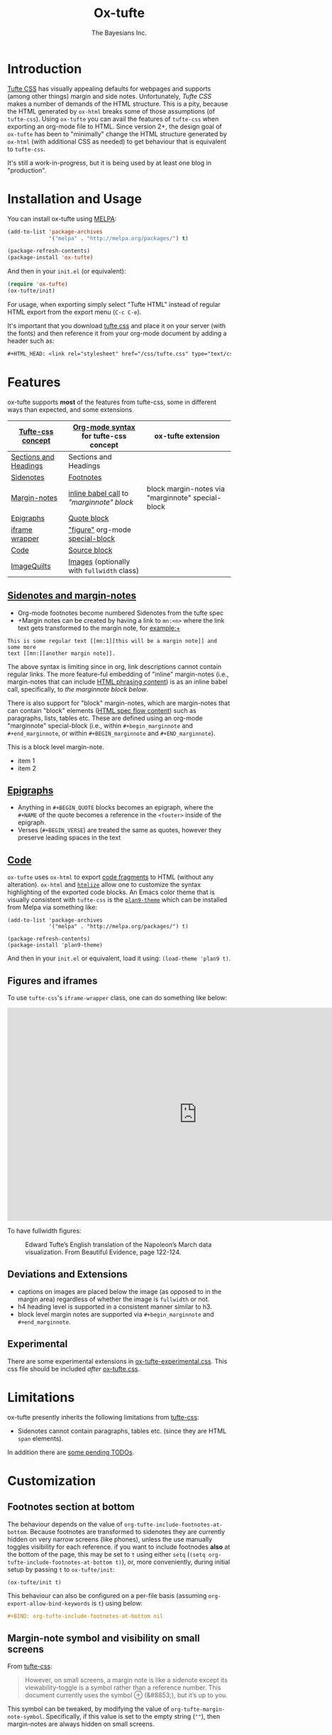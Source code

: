 #+TITLE: Ox-tufte
#+AUTHOR: The Bayesians Inc.

* Introduction
[[https://edwardtufte.github.io/tufte-css/][Tufte CSS]] has visually appealing defaults for webpages and supports (among other
things) margin and side notes. Unfortunately, /Tufte CSS/ makes a number of
demands of the HTML structure. This is a pity, because the HTML generated by
=ox-html= breaks some of those assumptions (of =tufte-css=). Using =ox-tufte=
you can avail the features of =tufte-css= when exporting an org-mode file to
HTML. Since version 2+, the design goal of =ox-tufte= has been to "minimally"
change the HTML structure generated by =ox-html= (with additional CSS as needed)
to get behaviour that is equivalent to =tufte-css=.

It's still a work-in-progress, but it is being used by at least one blog in
"production".
* Installation and Usage
You can install ox-tufte using [[https://melpa.org][MELPA]]:
#+BEGIN_SRC emacs-lisp
(add-to-list 'package-archives
             '("melpa" . "http://melpa.org/packages/") t)

(package-refresh-contents)
(package-install 'ox-tufte)
#+END_SRC

And then in your ~init.el~ (or equivalent):
#+BEGIN_SRC emacs-lisp
  (require 'ox-tufte)
  (ox-tufte/init)
#+END_SRC

For usage, when exporting simply select "Tufte HTML" instead of regular HTML
export from the export menu (=C-c C-e=).

It's important that you download [[https://github.com/edwardtufte/tufte-css][tufte css]] and place it on your server (with the
fonts) and then reference it from your org-mode document by adding a header such
as:
#+BEGIN_SRC org
,#+HTML_HEAD: <link rel="stylesheet" href="/css/tufte.css" type="text/css" />
#+END_SRC

* Features
ox-tufte supports *most* of the features from tufte-css, some in different ways
than expected, and some extensions.
| [[https://edwardtufte.github.io/tufte-css/][Tufte-css concept]]     | [[https://orgmode.org/worg/org-syntax.html][Org-mode syntax]] for tufte-css concept      | ox-tufte extension                                |
|-----------------------+--------------------------------------------+---------------------------------------------------|
| [[https://edwardtufte.github.io/tufte-css/#fundamentals--sections-and-headers][Sections and Headings]] | Sections and Headings                      |                                                   |
| [[https://edwardtufte.github.io/tufte-css/#sidenotes][Sidenotes]]             | [[footnotes][Footnotes]]                                  |                                                   |
| [[https://edwardtufte.github.io/tufte-css/#sidenotes][Margin-notes]]          | [[marginnotes-inline][inline babel call]] to [[marginnote]["marginnote" block]]    | block margin-notes via "marginnote" special-block |
| [[https://edwardtufte.github.io/tufte-css/#epigraphs][Epigraphs]]             | [[epigraphs][Quote block]]                                |                                                   |
| [[https://edwardtufte.github.io/tufte-css/#figures][iframe wrapper]]        | [[figures]["figure"]] org-mode [[https://orgmode.org/org.html#HTML-doctypes][special-block]]            |                                                   |
| [[https://edwardtufte.github.io/tufte-css/#code][Code]]                  | [[code][Source block]]                               |                                                   |
| [[https://edwardtufte.github.io/tufte-css/#imagequilts][ImageQuilts]]           | [[https://orgmode.org/manual/Images.html][Images]] (optionally with =fullwidth= class) |                                                   |

** [[https://edwardtufte.github.io/tufte-css/#sidenotes][Sidenotes and margin-notes]]
- <<footnotes>>Org-mode footnotes become numbered Sidenotes from the tufte spec
- +Margin notes can be created by having a link to ~mn:<n>~ where the link text
  gets transformed to the margin note, for example:+

#+BEGIN_SRC fundamental
  This is some regular text [[mn:1][this will be a margin note]] and some more
  text [[mn:][another margin note]].
#+END_SRC

<<marginnotes-inline>>The above syntax is limiting since in org, link
descriptions cannot contain regular links. The more feature-ful embedding of
"inline" margin-notes (i.e., margin-notes that can include [[https://html.spec.whatwg.org/#phrasing-content-2][HTML phrasing
content]]) is as an inline babel call, specifically, to [[marginnote][the marginnote block
below]].
#+name: marginnote
#+header: :var input=""
#+begin_src elisp :exports results :results html replace value
  (require 'ox-tufte)
  (ox-tufte/utils/margin-note input)
#+end_src

There is also support for "block" margin-notes, which are margin-notes that can
contain "block" elements ([[https://html.spec.whatwg.org/#flow-content-2][HTML spec flow content]]) such as paragraphs, lists,
tables etc. These are defined using an org-mode "marginnote" special-block
(i.e., within =#+begin_marginnote= and =#+end_marginnote=, or within
=#+BEGIN_marginnote= and =#+END_marginnote=).
#+begin_marginnote
This is a block level margin-note.
- item 1
- item 2
#+end_marginnote
** <<epigraphs>>[[https://edwardtufte.github.io/tufte-css/#epigraphs][Epigraphs]]
- Anything in =#+BEGIN_QUOTE= blocks becomes an epigraph, where the =#+NAME= of
  the quote becomes a reference in the ~<footer>~ inside of the epigraph.
- Verses (=#+BEGIN_VERSE=) are treated the same as quotes, however they preserve
  leading spaces in the text
** <<code>>[[https://edwardtufte.github.io/tufte-css/#code][Code]]
=ox-tufte= uses =ox-html= to export [[https://orgmode.org/manual/Literal-Examples.html][code fragments]] to HTML (without any
alteration). =ox-html= and [[https://elpa.nongnu.org/nongnu/htmlize.html][=htmlize=]] allow one to customize the syntax
highlighting of the exported code blocks. An Emacs color theme that is visually
consistent with =tufte-css= is the [[https://melpa.org/#/plan9-theme][=plan9-theme=]] which can be installed from
Melpa via something like:
#+begin_src elisp
  (add-to-list 'package-archives
               '("melpa" . "http://melpa.org/packages/") t)

  (package-refresh-contents)
  (package-install 'plan9-theme)
#+end_src
And then in your =init.el= or equivalent, load it using:
src_elisp{(load-theme 'plan9 t)}.
** <<figures>>Figures and iframes
To use =tufte-css='s =iframe-wrapper= class, one can do something like below:
#+ATTR_HTML: :class iframe-wrapper
#+begin_figure
@@html:<iframe width="853" height="480" src="https://www.youtube.com/embed/YslQ2625TR4" frameborder="0" allowfullscreen></iframe>@@
#+end_figure

To have fullwidth figures:
#+ATTR_HTML: :class fullwidth
#+CAPTION: Edward Tufte’s English translation of the Napoleon’s March data visualization. From Beautiful Evidence, page 122-124.
[[https://edwardtufte.github.io/tufte-css/img/napoleons-march.png]]
#+end_figure
** Deviations and Extensions
- captions on images are placed below the image (as opposed to in the margin
  area) regardless of whether the image is =fullwidth= or not.
- h4 heading level is supported in a consistent manner similar to h3.
- block level margin notes are supported via src_org{#+begin_marginnote} and
  src_org{#+end_marginnote}.
  
** Experimental
There are some experimental extensions in [[file:ox-tufte-experimental.css][ox-tufte-experimental.css]]. This css
file should be included /after/ [[file:ox-tufte.css][ox-tufte.css]].
* Limitations
ox-tufte presently inherits the following limitations from [[https://edwardtufte.github.io/tufte-css/][tufte-css]]:
- Sidenotes cannot contain paragraphs, tables etc. (since they are HTML =span=
  elements).

In addition there are [[todos][some pending TODOs]].
* Customization
** Footnotes section at bottom
The behaviour depends on the value of
~org-tufte-include-footnotes-at-bottom~. Because footnotes are transformed to
sidenotes they are currently hidden on very narrow screens (like phones), unless
the use manually toggles visibility for each reference. if you want to include
footnodes *also* at the bottom of the page, this may be set to =t= using either
=setq= (src_elisp{(setq org-tufte-include-footnotes-at-bottom t)}), or, more
conveniently, during initial setup by passing =t= to =ox-tufte/init=:
#+begin_src elisp
  (ox-tufte/init t)
#+end_src

This behaviour can also be configured on a per-file basis
(assuming =org-export-allow-bind-keywords= is =t=) using below:
#+begin_src org
  ,#+BIND: org-tufte-include-footnotes-at-bottom nil
#+end_src
** Margin-note symbol and visibility on small screens
From [[https://edwardtufte.github.io/tufte-css/][tufte-css]]:
#+begin_quote
However, on small screens, a margin note is like a sidenote except its
viewability-toggle is a symbol rather than a reference number. This document
currently uses the symbol ⊕ (&#8853;), but it’s up to you.
#+end_quote
This symbol can be tweaked, by modifying the value of
=org-tufte-margin-note-symbol=. Specifically, if this value is set to the empty
string (=""=), then margin-notes are always hidden on small screens.
** Color of margin-note visibility-toggle and footnote-references
Margin-note visibility color toggle can be tweaked using something like
#+begin_src css
  label.margin-toggle {
      color: #a00000;
  }
#+end_src

For footnote references, something like below would work
#+begin_src css
  label.sidenote-number,
  .sidenote > sup.numeral {
      color: #a00000;
  }
#+end_src
* Compatibility
Ox-tufte is compatible and tested with tufte-css [[https://github.com/edwardtufte/tufte-css/releases][v1.1]], though it may work with
later versions. Please open issues if you discover any incompatibility!
* <<todos>>TODOs [1/3]
- [X] Better markup support in =marginnotes=
  Since =marginnotes= are currently implemented as hyperlinks, they presently
  lack the ability to embed images or have links within.
- [ ] Don't require users to explicitly download [[https://github.com/edwardtufte/tufte-css][tufte-css]]
- [ ] Support =#+CAPTION= on "figure" special blocks (say, when embedding an
  iframe). These are presently ignored. Note, for =iframe-wrapper= blocks even
  =tufte.css= doesn't support displaying =figcaption= blocks appropriately.
* References
- https://edwardtufte.github.io/tufte-css/
- https://gitlab.com/snippets/22309
